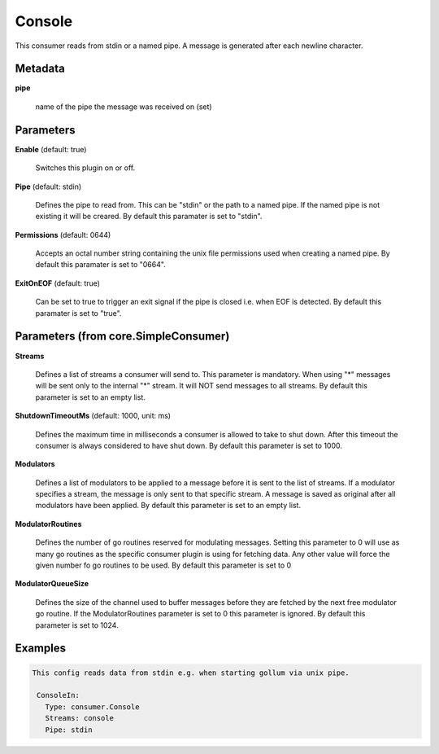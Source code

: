 .. Autogenerated by Gollum RST generator (docs/generator/*.go)

Console
=======

This consumer reads from stdin or a named pipe. A message is generated after
each newline character.




Metadata
--------

**pipe**

  name of the pipe the message was received on (set)
  
  

Parameters
----------

**Enable** (default: true)

  Switches this plugin on or off.
  

**Pipe** (default: stdin)

  Defines the pipe to read from. This can be "stdin" or the path
  to a named pipe. If the named pipe is not existing it will be creared.
  By default this paramater is set to "stdin".
  
  

**Permissions** (default: 0644)

  Accepts an octal number string containing the unix file
  permissions used when creating a named pipe.
  By default this paramater is set to "0664".
  
  

**ExitOnEOF** (default: true)

  Can be set to true to trigger an exit signal if the pipe is closed
  i.e. when EOF is detected.
  By default this paramater is set to "true".
  
  

Parameters (from core.SimpleConsumer)
-------------------------------------

**Streams**

  Defines a list of streams a consumer will send to. This parameter
  is mandatory. When using "*" messages will be sent only to the internal "*"
  stream. It will NOT send messages to all streams.
  By default this parameter is set to an empty list.
  
  

**ShutdownTimeoutMs** (default: 1000, unit: ms)

  Defines the maximum time in milliseconds a consumer is
  allowed to take to shut down. After this timeout the consumer is always
  considered to have shut down.
  By default this parameter is set to 1000.
  
  

**Modulators**

  Defines a list of modulators to be applied to a message before
  it is sent to the list of streams. If a modulator specifies a stream, the
  message is only sent to that specific stream. A message is saved as original
  after all modulators have been applied.
  By default this parameter is set to an empty list.
  
  

**ModulatorRoutines**

  Defines the number of go routines reserved for
  modulating messages. Setting this parameter to 0 will use as many go routines
  as the specific consumer plugin is using for fetching data. Any other value
  will force the given number fo go routines to be used.
  By default this parameter is set to 0
  
  

**ModulatorQueueSize**

  Defines the size of the channel used to buffer messages
  before they are fetched by the next free modulator go routine. If the
  ModulatorRoutines parameter is set to 0 this parameter is ignored.
  By default this parameter is set to 1024.
  
  

Examples
--------

.. code-block:: yaml

	This config reads data from stdin e.g. when starting gollum via unix pipe.
	
	 ConsoleIn:
	   Type: consumer.Console
	   Streams: console
	   Pipe: stdin
	
	


